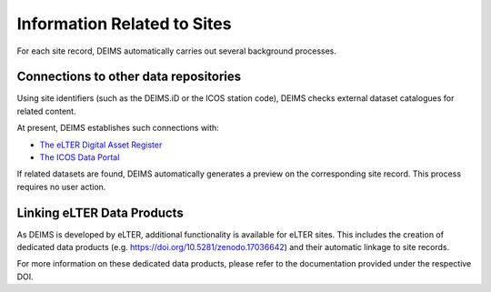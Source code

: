 ============================================== 
Information Related to Sites
==============================================

For each site record, DEIMS automatically carries out several background processes.

Connections to other data repositories
============================================================
Using site identifiers (such as the DEIMS.iD or the ICOS station code), DEIMS checks external dataset catalogues for related content.

At present, DEIMS establishes such connections with:

- `The eLTER Digital Asset Register <https://dar.elter-ri.eu/>`_
- `The ICOS Data Portal <https://data.icos-cp.eu/portal/>`_

If related datasets are found, DEIMS automatically generates a preview on the corresponding site record. This process requires no user action.

Linking eLTER Data Products
============================================================
As DEIMS is developed by eLTER, additional functionality is available for eLTER sites. This includes the creation of dedicated data products (e.g. https://doi.org/10.5281/zenodo.17036642) and their automatic linkage to site records.

For more information on these dedicated data products, please refer to the documentation provided under the respective DOI.
